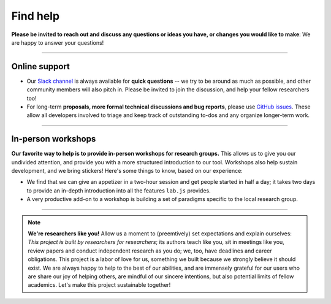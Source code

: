 .. _support:

Find help
=========

**Please be invited to reach out and discuss any questions or ideas you have, or changes you would like to make**: We are happy to answer your questions!

----

Online support
--------------

* Our `Slack channel`_ is always available for **quick questions** -- we try to be around as much as possible, and other community members will also pitch in. Please be invited to join the discussion, and help your fellow researchers too!
* For long-term **proposals, more formal technical discussions and bug reports**, please use `GitHub issues`_. These allow all developers involved to triage and keep track of outstanding to-dos and any organize longer-term work.

.. _Slack channel: https://slackin-nmbrcrnchrs.herokuapp.com/
.. _GitHub issues: https://github.com/felixhenninger/lab.js/issues

----

In-person workshops
-------------------

**Our favorite way to help is to provide in-person workshops for research groups.** This allows us to give you our undivided attention, and provide you with a more structured introduction to our tool. Workshops also help sustain development, and we bring stickers!
Here's some things to know, based on our experience:

* We find that we can give an appetizer in a two-hour session and get people started in half a day; it takes two days to provide an in-depth introduction into all the features ``lab.js`` provides.
* A very productive add-on to a workshop is building a set of paradigms specific to the local research group.

----

.. note::
  **We're researchers like you!** Allow us a moment to (preemtively) set expectations and explain ourselves: *This project is built by researchers for researchers*; its authors teach like you, sit in meetings like you, review papers and conduct independent research as you do; we, too, have deadlines and career obligations. This project is a labor of love for us, something we built because we strongly believe it should exist.
  We are always happy to help to the best of our abilities, and are immensely grateful for our users who are share our joy of helping others, are mindful of our sincere intentions, but also potential limits of fellow academics. Let's make this project sustainable together!
